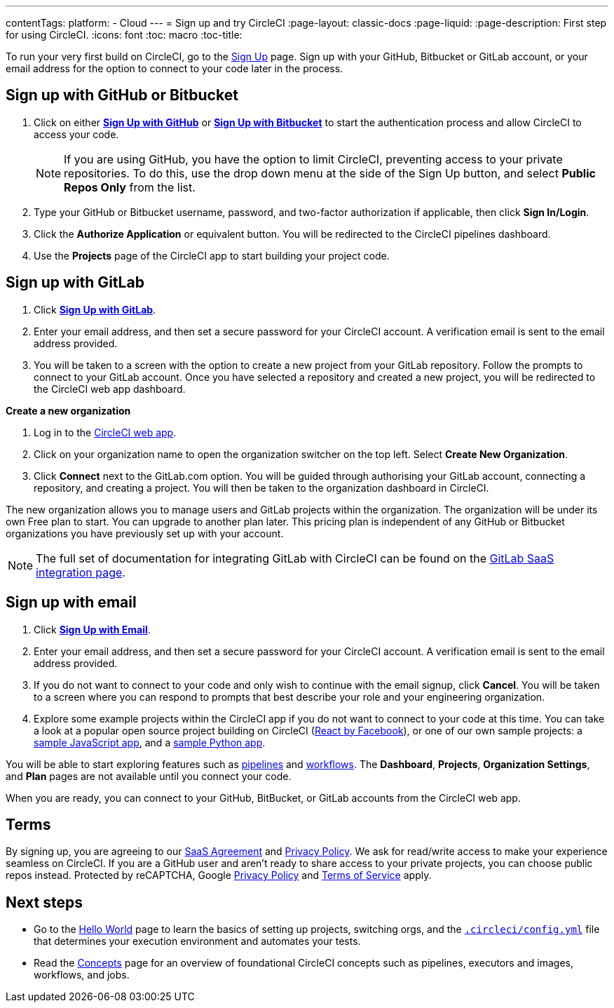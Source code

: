 ---
contentTags: 
  platform:
  - Cloud
---
= Sign up and try CircleCI
:page-layout: classic-docs
:page-liquid:
:page-description: First step for using CircleCI. 
:icons: font
:toc: macro
:toc-title:

To run your very first build on CircleCI, go to the link:https://circleci.com/signup/[Sign Up] page. Sign up with your GitHub, Bitbucket or GitLab account, or your email address for the option to connect to your code later in the process.

[#vcs-signup]
== Sign up with GitHub or Bitbucket

. Click on either link:https://circleci.com/auth/vcs-connect?connection=Github[**Sign Up with GitHub**] or link:https://circleci.com/auth/vcs-connect?connection=Bitbucket[**Sign Up with Bitbucket**] to start the authentication process and allow CircleCI to access your code.   
+
NOTE: If you are using GitHub, you have the option to limit CircleCI, preventing access to your private repositories. To do this, use the drop down menu at the side of the Sign Up button, and select **Public Repos Only** from the list.

. Type your GitHub or Bitbucket username, password, and two-factor authorization if applicable, then click **Sign In/Login**.

. Click the **Authorize Application** or equivalent button. You will be redirected to the CircleCI pipelines dashboard.

. Use the **Projects** page of the CircleCI app to start building your project code.

[#gitlab-signup]
== Sign up with GitLab

[.tab.signup.New_to_CircleCI]
--
. Click link:https://circleci.com/signup/[**Sign Up with GitLab**].

. Enter your email address, and then set a secure password for your CircleCI account. A verification email is sent to the email address provided.

. You will be taken to a screen with the option to create a new project from your GitLab repository. Follow the prompts to connect to your GitLab account. Once you have selected a repository and created a new project, you will be redirected to the CircleCI web app dashboard.
--

[.tab.signup.Existing_CircleCI_users]
--
**Create a new organization**

. Log in to the link:https://app.circleci.com/[CircleCI web app].

. Click on your organization name to open the organization switcher on the top left. Select **Create New Organization**.

. Click **Connect** next to the GitLab.com option. You will be guided through authorising your GitLab account, connecting a repository, and creating a project. You will then be taken to the organization dashboard in CircleCI.

The new organization allows you to manage users and GitLab projects within the organization. The organization will be under its own Free plan to start. You can upgrade to another plan later. This pricing plan is independent of any GitHub or Bitbucket organizations you have previously set up with your account.
--

NOTE: The full set of documentation for integrating GitLab with CircleCI can be found on the link:/docs/gitlab-integration[GitLab SaaS integration page].

[#email-signup]
== Sign up with email

. Click link:https://circleci.com/signup/[**Sign Up with Email**].

. Enter your email address, and then set a secure password for your CircleCI account. A verification email is sent to the email address provided.

. If you do not want to connect to your code and only wish to continue with the email signup, click **Cancel**. You will be taken to a screen where you can respond to prompts that best describe your role and your engineering organization.

. Explore some example projects within the CircleCI app if you do not want to connect to your code at this time. You can take a look at a popular open source project building on CircleCI (link:https://app.circleci.com/pipelines/github/facebook/react[React by Facebook]), or one of our own sample projects: a link:https://app.circleci.com/pipelines/github/CircleCI-Public/sample-javascript-cfd/[sample JavaScript app], and a link:https://app.circleci.com/pipelines/github/CircleCI-Public/sample-python-cfd/[sample Python app].

You will be able to start exploring features such as link:/docs/pipelines[pipelines] and link:/docs/workflows[workflows]. The **Dashboard**, **Projects**, **Organization Settings**, and **Plan** pages are not available until you connect your code.  

When you are ready, you can connect to your GitHub, BitBucket, or GitLab accounts from the CircleCI web app.  

[#terms]
== Terms

By signing up, you are agreeing to our link:https://circleci.com/terms-of-service/[SaaS Agreement] and link:https://circleci.com/privacy/[Privacy Policy]. We ask for read/write access to make your experience seamless on CircleCI. If you are a GitHub user and aren’t ready to share access to your private projects, you can choose public repos instead. Protected by reCAPTCHA, Google link:https://policies.google.com/privacy?hl=en[Privacy Policy] and link:https://policies.google.com/terms?hl=en[Terms of Service] apply.

[#next-steps]
== Next steps

* Go to the link:/docs/hello-world[Hello World] page to learn the basics of setting up projects, switching orgs, and the link:/docs/configuration-reference[`.circleci/config.yml`] file that determines your execution environment and automates your tests.
* Read the link:/docs/concepts[Concepts] page for an overview of foundational CircleCI concepts such as pipelines, executors and images, workflows, and jobs.
